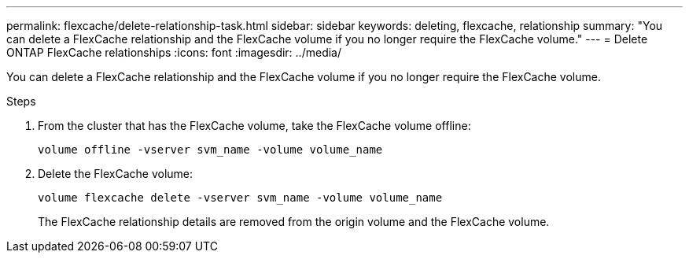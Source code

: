 ---
permalink: flexcache/delete-relationship-task.html
sidebar: sidebar
keywords: deleting, flexcache, relationship
summary: "You can delete a FlexCache relationship and the FlexCache volume if you no longer require the FlexCache volume."
---
= Delete ONTAP FlexCache relationships
:icons: font
:imagesdir: ../media/

[.lead]
You can delete a FlexCache relationship and the FlexCache volume if you no longer require the FlexCache volume.

.Steps

. From the cluster that has the FlexCache volume, take the FlexCache volume offline:
+
`volume offline -vserver svm_name -volume volume_name`
. Delete the FlexCache volume:
+
`volume flexcache delete -vserver svm_name -volume volume_name`
+
The FlexCache relationship details are removed from the origin volume and the FlexCache volume.

// 2-APR-2025 ONTAPDOC-2919
// 2022-Nov-8, issue #691 